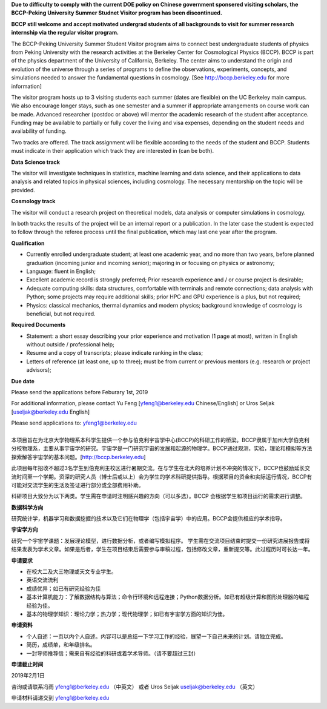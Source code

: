 .. title: BCCP-Peking University Summer Student Visitor Program
.. slug: bccp-pku-under
.. date: 2018-09-04 08:33:04
.. tags: 
.. description: 

.. |_| unicode:: 0xA0 
   :trim:

.. container:: col-md-6

   **Due to difficulty to comply with the current DOE policy on Chinese government
   sponsered visiting scholars, the BCCP-Peking University Summer Studnet Visitor
   program has been discontinued.**

   **BCCP still welcome and accept motivated undergrad students of all backgrounds
   to visit for summer research internship via the regular visitor program.**

   The BCCP-Peking University Summer Student Visitor program aims to connect best
   undergraduate students of physics from Peking University with the research
   activities at the Berkeley Center for Cosmological Physics (BCCP). BCCP is part
   of the physics department of the University of California, Berkeley. The center
   aims to understand the origin and evolution of the universe through a series of
   programs to define the observations, experiments, concepts, and simulations
   needed to answer the fundamental questions in cosmology. [See
   http://bccp.berkeley.edu for more information]

   The visitor program hosts up to
   3 visiting students each summer (dates are flexible) on the UC Berkeley main
   campus. We also encourage longer stays, such as one semester and a summer if
   appropriate arrangements on course work can be made. Advanced researcher
   (postdoc or above) will mentor the academic research of the student after
   acceptance. Funding may be available to partially or fully cover the living and
   visa expenses, depending on the student needs and availability of funding.

   Two tracks are offered. The track assignment will be flexible according to the
   needs of the student and BCCP. Students must indicate in their application
   which track they are interested in (can be both).

   **Data Science track**

   The visitor will investigate techniques in statistics, machine learning and
   data science, and their applications to data analysis and related topics in
   physical sciences, including cosmology. The necessary mentorship on the topic
   will be provided. 

   **Cosmology track**

   The visitor will conduct a research project on theoretical models, data
   analysis or computer simulations in cosmology. 

   In both tracks the results of the project will be an internal report or a publication. In the later case the student is expected to follow through the referee process until the final publication, which may last one year after the program.

   **Qualification**

   - Currently enrolled undergraduate student; at least one academic year, and no more than two years, before planned graduation (incoming junior and incoming senior); majoring in or focusing on physics or astronomy;
   - Language: fluent in English; 
   - Excellent academic record is strongly preferred; Prior research experience and / or course project is desirable;
   - Adequate computing skills: data structures, comfortable with terminals and remote connections; data analysis with Python; some projects may require additional skills; prior HPC and GPU experience is a plus, but not required;
   - Physics: classical mechanics, thermal dynamics and modern physics; background knowledge of cosmology is beneficial, but not required.

   **Required Documents**

   - Statement: a short essay describing your prior experience and motivation (1 page at most), written in English without outside / professional help;
   - Resume and a copy of transcripts; please indicate ranking in the class;
   - Letters of reference (at least one, up to three); must be from current or previous mentors (e.g. research or project advisors);

   **Due date**

   Please send the applications before Feburary 1st, 2019

   For additional information, please contact Yu Feng [yfeng1@berkeley.edu Chinese/English] or Uros Seljak [useljak@berkeley.edu English]

   Please send applications to: yfeng1@berkeley.edu

.. container:: col-md-1

   |_|

.. container:: col-md-5

   本项目旨在为北京大学物理系本科学生提供一个参与伯克利宇宙学中心(BCCP)的科研工作的桥梁。BCCP隶属于加州大学伯克利分校物理系，主要从事宇宙学的研究。宇宙学是一门研究宇宙的发展和起源的物理学。BCCP通过观测，实验，理论和模拟等方法探索解答宇宙学的基本问题。[http://bccp.berkeley.edu]

   此项目每年招收不超过3名学生到伯克利主校区进行暑期交流。在与学生在北大的培养计划不冲突的情况下，BCCP也鼓励延长交流时间至一个学期。资深的研究人员（博士后或以上）会为学生的学术科研提供指导。根据项目的资金和实际运行情况，BCCP有可能对交流学生的生活及签证进行部分或全部费用补助。

   科研项目大致分为以下两类。学生需在申请时注明感兴趣的方向（可以多选）。BCCP 会根据学生和项目运行的需求进行调整。

   **数据科学方向**

   研究统计学，机器学习和数据挖掘的技术以及它们在物理学（包括宇宙学）中的应用。BCCP会提供相应的学术指导。

   **宇宙学方向**

   研究一个宇宙学课题：发展理论模型，进行数据分析，或者编写模拟程序。
   学生需在交流项目结束时提交一份研究进展报告或将结果发表为学术文章。如果是后者，学生在项目结束后需要参与审稿过程，包括修改文章，重新提交等。此过程历时可长达一年。

   **申请要求**

   - 在校大二及大三物理或天文专业学生。
   - 英语交流流利
   - 成绩优异；如已有研究经验为佳
   - 基本计算机能力：了解数据结构与算法；命令行环境和远程连接；Python数据分析。如已有超级计算和图形处理器的编程经验为佳。
   - 基本的物理学知识：理论力学；热力学；现代物理学；如已有宇宙学方面的知识为佳。

   **申请资料**

   - 个人自述：一页以内个人自述。内容可以是总结一下学习工作的经验，展望一下自己未来的计划。请独立完成。
   - 简历，成绩单，和年级排名。
   - 一封导师推荐信；需来自有经验的科研或着学术导师。（请不要超过三封）

   **申请截止时间**

   2019年2月1日

   咨询或请联系冯雨 yfeng1@berkeley.edu （中英文） 或者 Uros Seljak useljak@berkeley.edu （英文）

   申请材料请递交到 yfeng1@berkeley.edu

